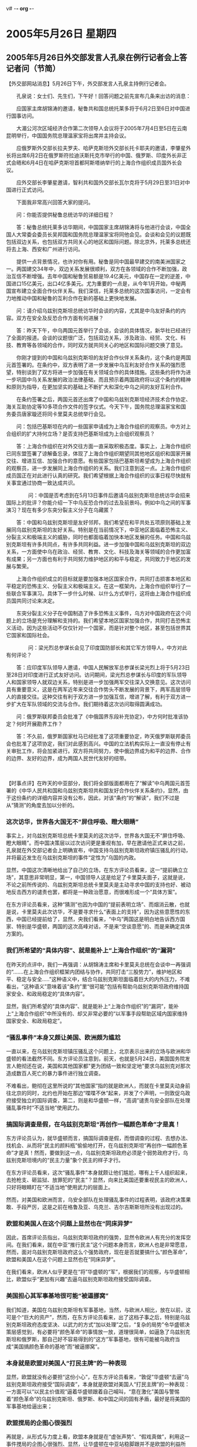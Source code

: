 v# -*- org -*-

# Time-stamp: <2011-08-02 22:53:32 Tuesday by ldw>

#+OPTIONS: ^:nil author:nil timestamp:nil creator:nil

#+STARTUP: indent

* 2005年5月26日 星期四

** 2005年5月26日外交部发言人孔泉在例行记者会上答记者问（节简）

【外交部网站消息】5月26日下午，外交部发言人孔泉主持例行记者会。

　　孔泉说：女士们、先生们，下午好！回答问题之前先宣布几条来出访的消息：

　　应国家主席胡锦涛的邀请，秘鲁共和国总统托莱多将于6月2日至6日对中国进行国事访问。

　　大湄公河次区域经济合作第二次领导人会议将于2005年7月4日至5日在云南昆明举行，中国国务院总理温家宝将出席并主持会议。

　　应俄罗斯外交部长拉夫罗夫、哈萨克斯坦外交部长托卡耶夫的邀请，李肇星外长将出席6月2日在俄罗斯符拉迪沃斯托克市举行的中国、俄罗斯、印度外长非正式会晤和6月4日在哈萨克斯坦首都阿斯塔纳举行的上海合作组织成员国外长会议。

　　应外交部长李肇星邀请，智利共和国外交部长瓦尔克将于5月29日至31日对中国进行正式访问。

　　下面我非常高兴回答大家的提问。

　　问：你能否提供秘鲁总统访华的详细日程？

　　答：秘鲁总统托莱多访华期间，中国国家主席胡锦涛将与他进行会谈，中国全国人大常委会委员长吴邦国和国务院总理温家宝将同他会见。会谈和会见的议题既包括双边关系，也包括双方共同关心的地区和国际问题。除北京外，托莱多总统还将去上海、西安和广州进行访问。

　　提供一点背景情况，也许对你有用。秘鲁是同中国最早建交的南美洲国家之一。两国建交34年中，双边关系发展很顺利，双方在各领域的合作不断加强，政治互信不断增强。去年中国和秘鲁贸易额是19.4亿美元，中国存在一定的逆差，中国进口15亿美元，出口4亿多美元。尤为重要的一点是，从今年1月开始，中秘两国宣布建立全面合作伙伴关系。我们深信，托莱多总统的这次国事访问，一定会有力地推动中国和秘鲁的互利合作在新的基础上更快地发展。

　　问：请介绍乌兹别克斯坦总统访华时会谈的内容，尤其是中乌友好条约的内容。双方在安全及反恐合作方面有何进展？

　　答：昨天下午，中乌两国元首举行了会谈，会谈的具体情况，新华社已经进行了全面的报道。会谈的议题很广泛，包括双边关系，涉及政治、经贸、文化、科技、教育等各领域的合作，同时双方就共同关心的地区和国际问题交换了意见。

　　你刚才提到的中国和乌兹别克斯坦的友好合作伙伴关系条约，这个条约是两国元首签署的。在条约中，双方表明了进一步发展中乌互利友好合作关系的强烈愿望，特别谈到了双方将进一步加强在有关领域合作的具体措施。这些条约将作为进一步巩固中乌关系发展的政治法律基础，而且预示着两国政府将以这个条约的精神和原则为指导，在更加坚实的基础上不断扩大和深化中乌之间的友好互利合作。

　　在条约签署之后，两国元首还出席了中国和乌兹别克斯坦经济技术合作协定、海关互助协定等10多项合作文件的签字仪式。今天下午，国务院总理温家宝和国务委员唐家璇还将同卡里莫夫总统举行会见。

　　问：包括巴基斯坦在内的一些国家申请成为上海合作组织的观察员。中方对上合组织的扩大持何立场？是否支持巴基斯坦成为上合组织观察员？

　　答：上海合作组织在对外交往方面一直采取积极态度。事实上，上海合作组织已同东盟签署了谅解备忘录，体现了上海合作组织期望同其他地区组织和国家开展交往、增进互信、加强合作的意愿。有些国家包括巴基斯坦希望成为上海合作组织的观察员，进一步发展同上海合作组织的关系。我们注意到这一点。上海合作组织成员国正在对此进行认真的研究。我们希望根据上海合作组织的议事日程尽快就有关事宜通过协商一致达成共识。

　　
　　问：中国是否考虑到在5月13日事件后邀请乌兹别克斯坦总统访华会招来国际上的批评？你能介绍一下中乌反恐合作的过去及前景吗，例如中乌之间的军事演习？现在有多少东突分裂主义分子在乌藏匿？

　　答：中国和乌兹别克斯坦是友好邻邦，我们希望在和平共处五项原则基础上发展同乌兹别克斯坦的友好关系。特别是在当前情况下，中亚地区面临着恐怖主义、分裂主义和极端主义的威胁，同时也都面临着加快本地区发展的任务。中国和乌兹别克斯坦有许多共同点，有许多共同利益。进一步加强中国和乌兹别克斯坦的双边关系，一方面使中乌在政治、经贸、教育、文化、科技及海关等领域的合作更加富有成果；另一方面也有利于共同努力维护地区的和平与稳定，共同致力于地区的发展与繁荣。

　　上海合作组织成立的目标就是要加强本地区国家合作，共同打击损害本地区和平稳定的恐怖主义、分裂主义和极端主义。在这一框架内，上海合作组织举行了一些联合军事演习。具体下一步什么时候、以什么方式举行，这将由上海合作组织成员国共同讨论来决定。

　　东突分裂主义分子在中国制造了许多恐怖主义事件，乌方对中国政府在这个问题上的立场是充分理解和支持的。我们希望本地区国家加强合作，共同打击恐怖主义活动，因为这些活动不仅仅针对一个国家，而是针对整个地区，甚至包括世界其它国家和国际社会。

　　
　　问：梁光烈总参谋长会见了印度国防部长和其它军方领导人，中方对此有何评论？

　　答：应印度军队领导人邀请，中国人民解放军总参谋长梁光烈上将于5月23日至28日对印度进行正式友好访问。访问期间，梁光烈总参谋长与印度的军队领导人和国家领导人就双边关系，特别是进一步加强两军交往深入交换意见。这次访问具有重要意义，这是在两军近年来交往合作势头不断发展的背景下，两军高层领导人的直接交往。这种交往有利于双方进一步加强互信，增进了解，有利于双方进一步扩大在军队领域的交流与合作。我们期待着这次访问取得圆满成功。

　　问：俄罗斯联邦委员会批准了《中俄国界东段补充协定》，中方何时批准该协定？何时开展勘界工作？

　　答：不久前，俄罗斯国家杜马已经批准了这项重要协定，昨天俄罗斯联邦委员会也批准了这项协定，我们对此感到高兴。中国的立法机构实际上一直没有停止有关审批工作，将会加紧进行。双方将共同努力，使中俄边界成为和平的边界、合作的边界、友好的边界，成为两国人民世代友好的纽带。

　　


【时事点评】在昨天的中亚部分，我们将全部版面都用在了“解读”中乌两国元首签署的《中华人民共和国和乌兹别克斯坦共和国友好合作伙伴关系条约》，显然，由于这份条约的详细内容并没有公布，因此，对该“条约”的“解读”，我们不过是从“猜测”的角度去加以分析的。


*** 这次访华，世界各大国无不“屏住呼吸、瞪大眼睛”

事实上，对乌兹别克斯坦总统卡里莫夫的这次访华，世界各大国无不“屏住呼吸、瞪大眼睛”。而中国决策层以过次访问更是重视有加，早在邀请他正式来访之前，孔泉就在外交部记者会上明确宣布，中国支持乌兹别克斯坦政府镇压骚乱的行动，并将最近发生在乌兹别克斯坦的事件“定性为”乌国的内政。


显然，中国这次清晰地给出了自己的立场，在东方评论员看来，这一“提前确立立场”，其意思非常明显，第一，中国领导人这是给足了卡里莫夫面子，这就是说，不论之前所传说的、乌兹别克斯坦总统卡里莫夫是主动寻求中国的支持也好、被动地反击西方的谴责也罢，都将是一种政治愿意，而很难形成一个“具体方案”。


在东方评论员看来，这种“猜测”也因为中国的“提前表明立场”、而烟消云散，也就是说，卡里莫夫此次访华，不是要寻求什么“表面上的支持”，因为这些意愿性的东西，中国已经提前给了，显然，央我们看来，“中乌”两国这是明白地告诉西方国家、特别是华盛顿，两国的这次高峰对话，不是来“空谈意愿”的、而是来确定具体方案的。

*** 我们所希望的“具体内容”、就是能补上“上海合作组织”的“漏洞”

在昨天的点评中，我们一再强调：从胡锦涛主席和卡里莫夫总统在会谈中一再强调的“.......在上海合作组织框架内团结与协作，共同打击“三股势力”，维护地区和平、稳定与安全.....”这种语义中，结合乌兹别克斯坦面临着巨大的内外压力，不难看出，“这种语义”意味着该“条约”里“很可能”包括有帮助乌兹别克斯坦政府维持国家安全、和政局稳定的“具体内容”。

显然，我们所希望的“具体内容”、就是能补上“上海合作组织”的“漏洞”，能补上“上海合作组织”中所没有的、却又非常必要的“以军事手段帮助区域内国家维持国家安全、和政局稳定”。


*** “骚乱事件”本身又颇让美国、欧洲颇为尴尬

一直以来，在乌兹别克斯坦镇压骚乱这个问题上，北京表示出来的立场与欧洲和华盛顿的看法截然不同。东方评论员注意到，前天，也就是5月24日，美国国务院发言人鲍彻还在说，美国和其他国家都"更为团结一致和坚定地"要求乌兹别克对那次造成数百人死亡的暴力事件进行独立调查。

不难看出，鲍彻在这里所说的“其他国家”指的就是欧洲人，而就在卡里莫夫动身前往北京的同时，北约也开始在那边“喋喋不休”起来，并发了个声明，一则敦促乌政府接受独立的国际调查，第二，则是和华盛顿一样，“高调”谴责乌安全部队在处理骚乱事件时“不适当地”使用武力。

*** 搞国际调查是假，在乌兹别克斯坦“再创作一幅颜色革命”才是真！

东方评论员认为，就华盛顿而言，搞国际调查是假，而借调查的过程、去想办法、找机会、从而将“民主的颜料瓶”偷偷地打开，在乌兹别克斯坦“再创作一幅颜色革命”才是真！然而，要做到这一点，乌兹别克斯坦政府必须是个弱势政府才行，乌兹别克斯坦境内的“民主力量”象个民主的样子才行。

在东方评论员看来，这次“骚乱事件”本身就颇让他们尴尬，哪有上千人组织起来，去抢枪支、砸监狱、放罪犯的“民主”？显然，向来比美国还要重视民主的欧洲人，只好将眼睛盯在“不适当地”使用武力的层面上。

然而，对美国和欧洲而言，乌安全部队在处理骚乱事件的过程表明，该政府决策果敢、手段严厉，这是之前在格鲁及亚、乌克兰、吉尔吉斯斯坦所没有出现过的。

*** 欧盟和美国人在这个问题上显然也在“同床异梦”

因此，首席评论员指出，乌兹别克斯坦政府的强势，显然令欧洲人有充分的发挥空间。在我们看来，就在中亚“推行民主”这个问题本身而言，欧洲人也是非常愿意，然而，面对乌兹别克斯坦政府这么个强势政府，现在是否就要搞什么“颜色革命”，欧盟和美国人在这个问题上显然也在“同床异梦”。

在我们看来，欧洲人似乎更是在“将”华盛顿的“军”，根据我们的观察，与华盛顿相比，欧盟似乎“更加有兴趣”去逼乌兹别克斯坦政府接受国际调查。

*** 美国担心其军事基地很可能“被逼挪窝”

我们知道，美国在乌兹别克斯坦有军事基地，当然，与欧洲人相比，放在以前，这可是个“巨大的资产”，然而，在东方评论员看来，出了这档子事之后，特别是乌兹别克斯坦政府态度坚决、以武力的方式“加以处理”之后，“复杂的局势”令华盛顿决策层感觉到，有必要将“颜色革命”的事情放一放，道理很简单，如逼急了乌兹别克斯坦和俄罗斯，那自己好不容易得到的“这方”军事基地，很有可能被乌政府当成“美国搞颜色革命的基地”而“被逼挪窝”。

*** 本身就是欧盟对美国人“打民主牌”的一种表现

显然，欧盟就没有必要担“这份小心”，在东方评论员看来，“敦促”华盛顿“去逼”乌兹别克斯坦政府接受“国际调查”，本身就是欧盟对美国人“打民主牌”的一种表现：一方面可以“以民主价值观”逼着华盛顿跟着自己喊叫，“意在激化”美国与警惕着“颜色革命”的乌兹别克斯坦、俄罗斯、和中国之间的固有矛盾，最好是将美国的军事基地给逼出来；

*** 欧盟搅局的企图心很强烈

再就是，从形式与力度上看，欧盟本身就是在“虚张声势”、“假戏真做”，利用这一事件搅局的企图心很强烈、显然，让华盛顿在中亚站稳脚跟并不是欧盟的利益所在。在东方评论员看来，一旦美国在乌兹别克斯坦“势微”，不能排除欧盟最后有可能“反戈一击”，从而得到乌兹别克斯坦政府的“认可”，显然，这将是欧盟也成为乌兹别克斯坦日后“搞大国平衡政策”中的一方之捷径。


*** “有趣的画面”随着卡里莫夫飞机的起飞“立刻就出现”了

但是，在东方评论员看来，按照北京的立场，那么，这次“暴力事件”也就是乌国的内政，而乌兹别克斯坦是一个主权国家，因此，在其国内发生的问题、乌兹别克斯坦当然有权自己作出评判。

事实上，华盛顿和欧盟、北约的这些个要求、立刻遭到了乌总统卡里莫夫的明确拒绝，值得注意的是，卡里莫夫在明确拒绝之后，就立刻启程访华，而东方评论员也注意到，有趣的画面也就随着卡里莫夫飞机的起飞、而立刻就出现了，那就是：华盛顿立刻调整了立场，一改之前“只知道”猛烈抨击乌政府的做法，也“开始记起了”狠批“制造骚乱者”的不当行为。

显然，北京这次的处理方式与吉尔吉斯斯坦是“迥然不同”。在我们看来，从北京“明确立场”的态度看，这完全是以一种“明快的方式”果断介入。东方评论员认为，促使华盛顿“突改腔调”的重要原因恐怕有两条，第一，就是北京这次态度鲜明地支持乌兹别克斯坦，并邀请卡里莫夫访华；

第二，北京这次邀请卡里莫夫访华，本身是否意味着“中俄”在“上海合作组织”章程问题上有什么“新的想法”吗？如果是，那就意味着俄罗斯愿意“重新考虑”中国在中亚的角色，也意味着“中俄”关系向前跨了一大步。

一般认为，之前，华盛顿和欧盟“如此这般”地强调国际调查，都与其惯用用“民主武器”、搞“颜色革命”的企图有关。然而，既然有了上面所说的“这一层”，那么，同床异梦的美国和欧洲、只好将什么“橙色、玫瑰色”的“民主的颜料瓶”暂时收起来，不得不将眼睛“真心或假意地”盯在“不适当地”使用武力的层面上，“心不在焉”要求由国际组织展开“独立调查”了。

然而，如果我们假设的这些条件成为事实的话，那么，乌兹别克斯坦会接受国际调查吗？在我们继续这一话题之前，我们再来看一段相关新闻报道。

《东方时代环球时事解读.时事节简版》http://www.dongfangtime.com

** 吉尔吉斯斯坦代理总统巴基耶夫要求中俄出兵吉国

【俄罗斯国际文传讯塔什干消息】昨天，吉尔吉斯斯坦代理总统巴基耶夫向国际文传电讯社透露，对于乌兹别克斯坦东部的反政府暴动而产生的难民大量涌入吉尔吉斯斯坦南部的奥什地区，将同意以俄罗斯为中心的独联体(CIS)集团安保条约和包括中国在内的上海合作组织成员国的部队驻留。

　　在3月的政变中刚刚建立的吉尔吉斯斯坦政权十分重视防止因为难民涌入而造成伊斯兰激进派基地所在的奥什地区局势动荡，出现对吉尔吉斯斯坦脆弱的政权基础造成冲击的事态。吉尔吉斯斯坦政府希望依靠同样担心中亚动荡局势的俄罗斯和中国的军事力量来填补其权力空白。

　　俄罗斯、中国对调兵一事并没有做出公开的反应，但可以预见，乌兹别克暴动后的中亚局势将成为7月上旬在哈萨克斯坦首府阿斯塔纳召开上海合作组织首脑会议时的主要议题。



【时事点评】在东方评论员看来，如果这条消息“最终得以落实”，那么，将是中国在中亚政策的一个巨大突破。


*** 如果该消息“最终得以落实”，将是一个巨大突破

首席评论员指出，这种消息其实就是我们一直所期盼的，可以说是自上海合作组织成立以来、所一直期盼的。在我们看来，如果该消息“最终得以落实”，那不仅是上海合作组织的一个巨大突破、也是中国中亚政策的一个巨大突破，本身也是中俄关系的一个巨大突破。


*** 现在的“上海合作组织”、不过是个“无牙老虎”而已！

在之前的点评中，我们一直认为，由于俄罗斯对中国心存顾忌，又将中亚诸国视作自己的传统势力范围，从而对中国在该地区的影响极其警惕。在东方评论员看来，莫斯科对北京的“警惕”、从“上海合作组织”的“安全手段”几为“空白”就可知一二。

显然，按“上海合作组织”现有的章程，“上海合作组织”成有维护成员国安全和稳定的责任，但我们翻遍了整部章程，都弄不明白“上海合作组织”有什么手段去尽到这一责任，也就是说，这个世界上唯一让华盛顿“控制不了的”、让华盛顿耿耿于怀的“地区性安全组织”说穿了、不过是个“无牙老虎”而已！


*** 吉尔吉斯斯坦一直在搞所谓的在“大国平衡政策”

在3月份，吉尔吉斯斯坦刚经历过改朝换代，执政近15年的总统阿卡耶夫最后是“匆匆宣布辞职”，并前往俄罗斯，从阿卡耶夫最后选择落难俄罗斯，我们就不难看出，俄罗斯是“如何尽心尽力地关照”这些前苏联加盟共和国、现在的中亚国家的了。

事实上，吉尔吉斯斯坦前总统阿卡耶夫、之所以长期以来同时在莫斯科、北京和华盛顿这三颗鸡蛋上“跳舞”，就在于他想利用大国强权之争，来牟取最大的利益。因此，至少在表面上，吉尔吉斯斯坦一直在搞所谓的在“大国平衡政策”，即同上面的几家都搞好关系，都不得罪。


*** 小国家都欲做个“小个子的渔翁”、以图“玩转大国”

众所周知，吉尔吉斯斯坦有一个北约的军事基地，那是2001年12月，北约以“支援阿富汗反恐战争”为名，在吉尔吉斯建立了“甘希”军事基地。基地名义上隶属北约，但部署的30架飞机和1600名军人，其实主要来自美国，因此，它是个“地道”的“美国货”。

如是乎，在吉尔吉斯斯坦的地面上，是既有俄罗斯的军事基地，也有美国的军事力量，在同时保持“美俄”势力的同时，吉尔吉斯斯坦还引入了中国因素，同中国大做生意，将中国的经济影响力牵引进国内，从而在吉尔吉斯斯坦实现了俄、美、中三大势力的大体均衡。

然而，在东方评论员看来，保持这种“平衡政策”也是要有基础的，那就是各大强权在吉尔吉斯斯的力量都得平衡才行。事实上，也正是一些小国家的统治阶层喜欢搞这种所谓的“平衡政策”、都欲做个“小个子的渔翁”、以图“玩转大国”，才给自己带来的致命危险。


*** 几个国家的统治者在倒台前都有一个共同点，都经历了一个“共同的过程”

事实却是，这一政治“冒险剧”，在前苏联加盟共和国、现在已经独立的独联体成员国中、可以说是屡屡上演。在东方评论员看来，其中早一点的有格鲁及亚、近一点的有乌克兰、再近一点的就是吉尔吉斯斯坦。

不难看出，上述几个国家的统治者，在倒台前都有一个共同点，那就是都经历了一个共同的过程，即，一开始都是亲西方的，特别是亲美、从而与俄罗斯拉开一段距离，但由于当时的统治者都是前苏联的官撩，非常熟悉前苏联的那一套，在国内政治、经济政策上也与俄罗斯走的路“如出一辙”，即，不仅在经济上搞不好，而且还形成了一群以权力为基础的爆富阶层。在我们看来，这都为美国为首的西方、去播撒“民主的种子”，并以民主为武器去影响、并控制统治者提供了充足的条件和肥沃的土壤。

*** “小个子的渔翁”在“玩转大国”的过程中、正在离危险越来越近

在我们看来，由于这些国家与俄罗斯的经济联系太紧，特别是这些国家都有石油，而出口这些石油都大多得通过俄罗斯的管道，又着实离不开俄罗斯，到了这个时候，这些统治层就感受了“执政的风险”，那就是，美国在逼、俄罗斯在顶、有时候中国也要伸伸手，去拉一把。

我们知道，这些国家本身都来源于前苏联，也就是说，在过去近一个世纪的时间内，不论是政治、经济、还是军事、甚至是人员成份，都与俄罗斯有着千丝万缕、却又剪不断、理还乱的联系，从而又不可能与俄罗斯一刀两断。

再就是吉尔吉斯斯坦，由于与中国接邻，受中国经济影响也非常大，也不可能只顾及俄罗斯和美国的利益。如此一来，这些“小个子的渔翁”要想在自己的切身利益、与上述在大国利益之间保持平衡就开始困难了。

在这种情况下，原来都想做个“小个子的渔翁”的、格鲁及亚、乌克兰、吉尔吉斯斯坦的前统治者，在“玩转大国”的过程中、其实正在离危险越来越近。

在东方评论员看来，随着这些国家内部矛盾的日益尖锐化，特别是经济不振引发的贫富两极化，自然会反映到国内民意、朝向对政府不满的方向变化，加上这些国家又充许美国在国内开设了军事基地，从而更不可能去阻止美国“用美元”培植所谓的民主势力。

根据我们的长期观察，这种不满的快速增长，也就成了美国用“美元和民主”在这些国家内快速扩张自己势力、快速增强自己影响力的良机。


*** “新生事物”华盛顿在力量壮大之后、自然会“反客为主”

首席评论员指出，随着“美俄”势力在各国政治势力中的此消彼涨，原来不过是“新生事物”的华盛顿、在力量壮大之后，自然会反客为主、向当地政权提出更多、也更加实质、具体的要求，以图将“利益的天平”往美国这边挪一挪。

在东方评论员看来，不论这种要求是什么，其目的都只有一个，那就是挤压俄罗斯在上述国家的利益、压迫俄罗斯的战略空间，并遏制中国在当地的影响。

显然，面对华盛顿在自己国内培植“民主”势力已经坐大，可以说不论是格鲁及亚、还是乌克兰、更或是吉尔吉斯斯坦的“前统治者”，都心知肚明，然而，对他们而言，是知道了、但也已经晚了。


*** “鸡蛋”上跳舞的整个过程，可以总结出很多“经验与教训”

对他们而言，尽管可通过反省在“两个（美俄）”、或者“三个（美俄欧）、（美俄中）”“鸡蛋”上跳舞的整个过程，总结出很多的“经验与教训”，但是，由于“过去的舞台”早已经不复存在，因此，以“成王败寇”的事实、去反省“这一段”的话，那么，对这些统治者而言，恐怕得到的只是教训而已。


*** 另两个有必要“反思”的国家，恐怕就是俄、中了

在东方评论员看来，另两个值得反省的国家，恐怕就是俄罗斯和中国了。我们认为，由于俄罗斯将上述国家、及整个中亚都视为自己的传统领地，因此，它在积极抵抗华盛顿渗透、掠夺它的同时，它历来的做法，就是在拼命与美国搏斗的同时，还没有忘记要“不时地转过头来”、用眼睛死死地盯着北京，防范着北京在中亚的一举一动、唯恐中国趁虚而入。

根据我们观察，中国和俄罗斯是“上海合作组织”中最大的两个成员国，也是两个最有力量的核心国家，也正是中国和俄罗斯之间有着某种“不默契”，才给了美国在中亚大搞“颜色革命”的空间、也正是中国和俄罗斯之间有着某种“不默契”，才让华盛顿在搞掉了格鲁及亚、乌克兰、清除俄罗斯的外围之后，居然直接将手伸到上海合作组织、伸到了中国身边的吉尔吉斯斯坦。

*** 华盛顿在吉尔吉斯斯坦的动作，不过是在“试试水温”

首席评论员一早就指出，华盛顿在吉尔吉斯斯坦的动作，不过是在“试试水温”，看看有着“中俄”两大力量的“上海合作组织”有何反应。也如我们之前讲过的那样，事实证明，“上海合作组织”两个最有力量的核心国家之间的仍然缺少“默契”，“上海合作组织”事实上没有采取任何有效的动作。显然，华盛顿的目的暂时似乎达到了。

*** 如果站在美国的立场去看，这明显是“考虑不周”

然而，东方评论员注意到，西方有战略分析人士当时就指出，华盛顿在吉尔吉斯斯坦的行动，看起来“得分”，然而，如果站在美国的立场去看，这明显是“考虑不周”。

对此，我们深以为然，在东方评论员看来，该分析人士提示了三层意思，我们归纳了一下、大意如此：

第一，就如我们在3月份的点评中所一再强调的那样，在吉尔吉斯斯坦，由于旁边就是中国和俄罗斯，该国的正常运转、根本就离不开这两个大国，因此，不论是谁上台，都不可能全面倒向华盛顿。

*** “颜色革命”将彻底“点醒”中亚国家和俄罗斯

第二，华盛顿在吉尔吉斯斯坦的“颜色革命”，将彻底“点醒”中亚国家，促其统治层检讨自己的“平衡政策”的利弊、认清“玩转大国”的风险、以扎牢篱笆。

第三，就是客观上“有可能”帮助俄罗斯“正确评估”自己的实力，“下决心默许”中国在中亚发挥更大的作用、以挤压华盛顿在该地区的渗透力。

在东方评论员看来，第三点尤其重要，可以说该学者“点到了问题的关键”。显然，对美国而言，这的确是试探“上海合作组织”到底是个什么组织的好机会。面对美国在中国本北部这个邻国的突然发难，在公开场合，从来都是严宣示主权和实力不干涉他国内政的中国、突然发现自己“没有发言权”，也就是说，尽管中国是上海合作组织的倡议国，也是核心成员国，然而，在看着华盛顿在自己的身边“伸手试探水温”，并在自己眼皮底下，将吉尔吉斯斯坦这个“上海合作组织”“反恐中心”所在国的“整盆水”、彻底搅浑、而不能说什么、更不能做什么。

显然，北京之所以没有发言权、就在于两点：第一，“上海合作组织”根本就是个“无牙老虎”，中国不能援引“上海合作组织”中的任一条“去做什么”；第二，俄罗斯对中国不放心，中国在对中亚局势做什么的时候，必须考虑到与俄罗斯的关系。而俄罗斯却根本就没有什么强硬对策、去维持它自视是自己领地的吉尔吉斯斯坦政局稳定。

结果是，俄罗斯的力量、或者是“上海合作组织”的力量，那次显得太弱了，在华盛顿发动的民主攻势下，根本就不足以成为该国政权的依靠，并保障该国政局的稳定。


*** 意味着俄罗斯“承认自己不再单独有能力”保持中亚的稳定

因此，在东方评论员看来，中乌两国签署“友好合作伙伴关系条约”，再加上吉尔吉斯斯坦方面有意“同意以俄罗斯为中心的独联体(CIS)集团安保条约和包括中国在内的上海合作组织成员国的部队驻留”，这“两条”很可能是建立在“各成员国”有意修改“上海合作组织”章程之基础的，如果果真如此，那么，这将意味“上海合作组织”各成员国都确认“有必要共同行动、以军事手段保障区域内的安全和稳定”，这也将意味着俄罗斯“承认自己不再单独有能力”保持中亚的稳定、从而意味着俄罗斯愿意让中国在中亚进一步发挥作用，从更深层次去与中国进行区域内战略合作、以缩减美国在该地区渗透的空间；

*** 乌政府在刻意避免重走“格、乌、吉”三国“颜色革命”的老路

最后，这还意味着中亚国家、甚至是俄罗斯、都的确被这几场“颜色革命”“点醒”了，在东方评论员看来，从乌政府在处理骚乱事件所表现出的“决策果敢、手段严厉”、并在事后顶住美国的压力，与中国签定“友好条约”的整个过程来看、乌兹别克斯坦政府在刻意避免重走“格、乌、吉”三国“颜色革命”的老路，不难看出，如果乌兹别克斯坦国内的“骚乱事件”最终给“上海合作组织”配上了一副牙齿，从而让中国和俄罗斯一起，可以相互配合，名正言顺地担负起区域内安全保障责任，那么，这将对整个中亚、甚至象伊朗、巴基斯坦这样的外围国家的安全，都能起到一种辐射和吸引作用。

*** 具备军事手段的“上海合作组织”、就能为这些国家提供这样一个靠山。

东方评论员注意到，孔泉今天在记者会上表示，“上海合作组织”期望同其他地区组织和国家开展交往、增进互信、加强合作的意愿。而且“有些国家包括巴基斯坦希望成为上海合作组织的观察员，进一步发展同上海合作组织的关系”。

显然，巴基斯坦的意向说明，许多对自己国家安全感到担心的国家，都在想办法寻找一个靠山。而一个具备军事手段的“上海合作组织”、就能为这些国家提供这样一个靠山。在这种情况下，乌兹别克斯坦还会接受什么、旨在搞乱该国政局的“国际调查”吗？恐怕不可能！

在我们看来，“配上了牙齿”的“上海合作组织”将对中国的中亚政策产生巨大的助益，我们也认为，对中俄间进一步消除彼此的戒心，进一步深化双方的战略合作也将产生巨大的助益。当然了，这一切的“好处”，必须有个前提，那就是各成员国、特别是俄罗斯一致同意，修改“上海合作组织”章程，承诺由成员国提供的军队、去保护成员国的国家安全与政治稳定。

下面，我们将把关注的焦点投向欧洲。下面是一则来自德国的消息，在一起阅读之后，东方评论员将就德国总理施罗德的政治前程展开讨论，并以此作为今天欧洲部分的开始。

《东方时代环球时事解读.时事节简版》http://www.dongfangtime.com
